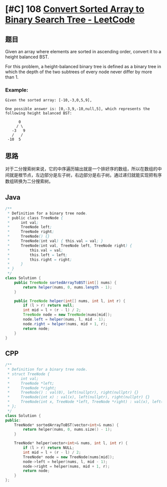 * [#C] 108 [[https://leetcode.com/problems/convert-sorted-array-to-binary-search-tree/][Convert Sorted Array to Binary Search Tree - LeetCode]]
** 题目
   Given an array where elements are sorted in ascending order, convert it to a height balanced BST.

   For this problem, a height-balanced binary tree is defined as a binary tree in which the depth of the two subtrees of every node never differ by more than 1.
*** Example:
    #+begin_example
    Given the sorted array: [-10,-3,0,5,9],

    One possible answer is: [0,-3,9,-10,null,5], which represents the following height balanced BST:

          0
         / \
       -3   9
       /   /
     -10  5
    #+end_example
** 思路
   对于二分搜索树来说，它的中序遍历输出就是一个排好序的数组，所以在数组的中间就是根节点，左边部分是左子树，右边部分是右子树。通过递归就能实现把有序数组转换为二分搜索树。
** Java
   #+begin_src java
   /**
    ,* Definition for a binary tree node.
    ,* public class TreeNode {
    ,*     int val;
    ,*     TreeNode left;
    ,*     TreeNode right;
    ,*     TreeNode() {}
    ,*     TreeNode(int val) { this.val = val; }
    ,*     TreeNode(int val, TreeNode left, TreeNode right) {
    ,*         this.val = val;
    ,*         this.left = left;
    ,*         this.right = right;
    ,*     }
    ,* }
    ,*/
   class Solution {
       public TreeNode sortedArrayToBST(int[] nums) {
           return helper(nums, 0, nums.length - 1);
       }
    
       public TreeNode helper(int[] nums, int l, int r) {
           if (l > r) return null;
           int mid = l + (r - l) / 2;
           TreeNode node = new TreeNode(nums[mid]);
           node.left = helper(nums, l, mid - 1);
           node.right = helper(nums, mid + 1, r);
           return node;
       }
   }
   #+end_src
** CPP
   #+begin_src cpp
   /**
    ,* Definition for a binary tree node.
    ,* struct TreeNode {
    ,*     int val;
    ,*     TreeNode *left;
    ,*     TreeNode *right;
    ,*     TreeNode() : val(0), left(nullptr), right(nullptr) {}
    ,*     TreeNode(int x) : val(x), left(nullptr), right(nullptr) {}
    ,*     TreeNode(int x, TreeNode *left, TreeNode *right) : val(x), left(left), right(right) {}
    ,* };
    ,*/
   class Solution {
   public:
       TreeNode* sortedArrayToBST(vector<int>& nums) {
           return helper(nums, 0, nums.size() - 1);
       }
    
       TreeNode* helper(vector<int>& nums, int l, int r) {
           if (l > r) return NULL;
           int mid = l + (r - l) / 2;
           TreeNode* node = new TreeNode(nums[mid]);
           node->left = helper(nums, l, mid - 1);
           node->right = helper(nums, mid + 1, r);
           return node;
       }
   };
   #+end_src
